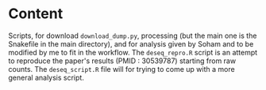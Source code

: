* Content
Scripts, for download =download_dump.py=, processing (but the main one is the Snakefile in the main directory), and for analysis given by Soham and to be modified by me to fit in the workflow.
The =deseq_repro.R= script is an attempt to reproduce the paper's results (PMID : 30539787) starting from raw counts.
The =deseq_script.R= file will for trying to come up with a more general analysis script.
